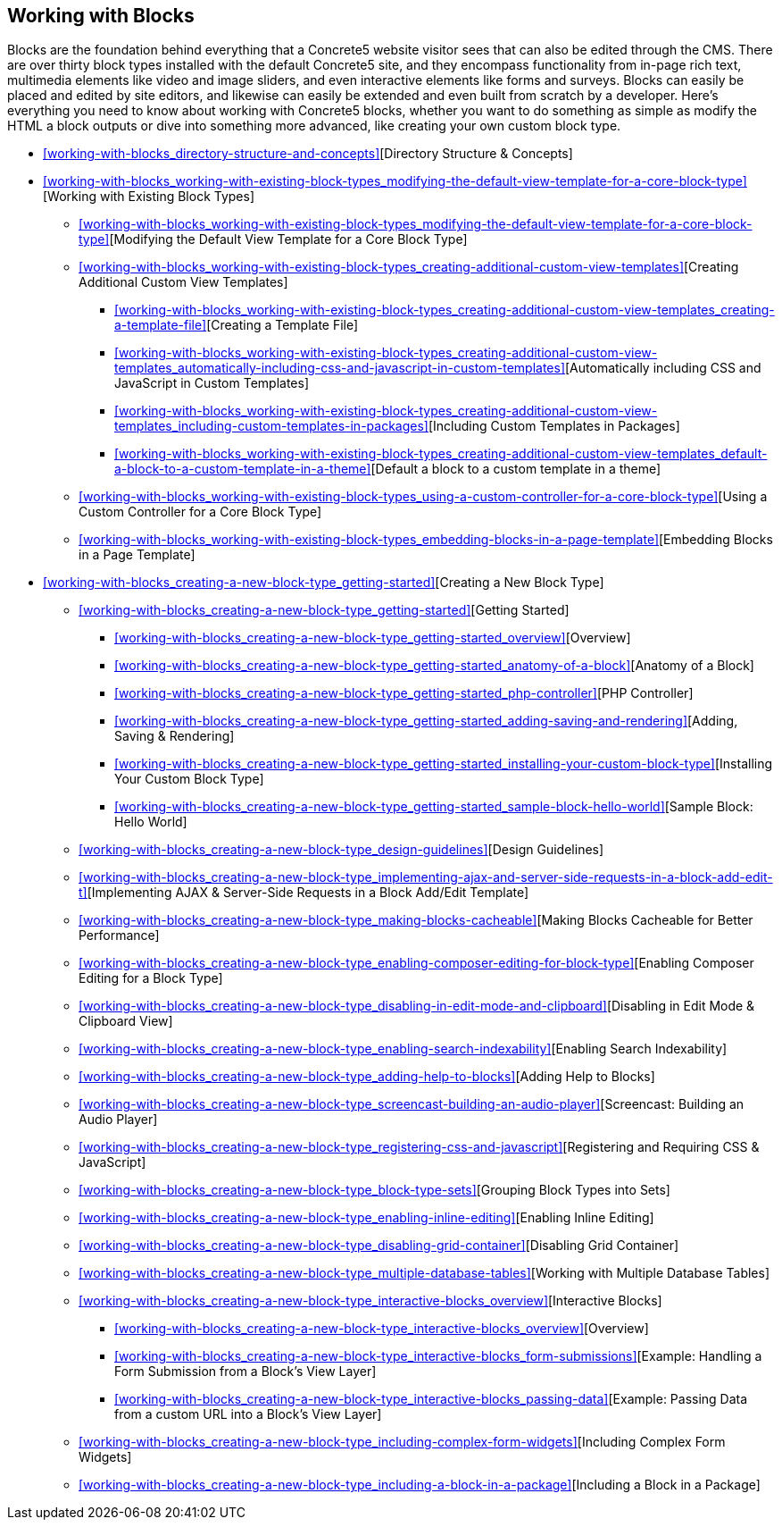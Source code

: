 [[working-with-blocks]]
== Working with Blocks
:doctype: book
:source-highlighter: coderay

Blocks are the foundation behind everything that a Concrete5 website visitor sees that can also be edited through the CMS. There are over thirty block types installed with the default Concrete5 site, and they encompass functionality from in-page rich text, multimedia elements like video and image sliders, and even interactive elements like forms and surveys. Blocks can easily be placed and edited by site editors, and likewise can easily be extended and even built from scratch by a developer. Here's everything you need to know about working with Concrete5 blocks, whether you want to do something as simple as modify the HTML a block outputs or dive into something more advanced, like creating your own custom block type.

* <<working-with-blocks_directory-structure-and-concepts>>[Directory Structure & Concepts]
* <<working-with-blocks_working-with-existing-block-types_modifying-the-default-view-template-for-a-core-block-type>>[Working with Existing Block Types]
** <<working-with-blocks_working-with-existing-block-types_modifying-the-default-view-template-for-a-core-block-type>>[Modifying the Default View Template for a Core Block Type]
** <<working-with-blocks_working-with-existing-block-types_creating-additional-custom-view-templates>>[Creating Additional Custom View Templates]
*** <<working-with-blocks_working-with-existing-block-types_creating-additional-custom-view-templates_creating-a-template-file>>[Creating a Template File]
*** <<working-with-blocks_working-with-existing-block-types_creating-additional-custom-view-templates_automatically-including-css-and-javascript-in-custom-templates>>[Automatically including CSS and JavaScript in Custom Templates]
*** <<working-with-blocks_working-with-existing-block-types_creating-additional-custom-view-templates_including-custom-templates-in-packages>>[Including Custom Templates in Packages]
*** <<working-with-blocks_working-with-existing-block-types_creating-additional-custom-view-templates_default-a-block-to-a-custom-template-in-a-theme>>[Default a block to a custom template in a theme]
** <<working-with-blocks_working-with-existing-block-types_using-a-custom-controller-for-a-core-block-type>>[Using a Custom Controller for a Core Block Type]
** <<working-with-blocks_working-with-existing-block-types_embedding-blocks-in-a-page-template>>[Embedding Blocks in a Page Template]
* <<working-with-blocks_creating-a-new-block-type_getting-started>>[Creating a New Block Type]
** <<working-with-blocks_creating-a-new-block-type_getting-started>>[Getting Started]
*** <<working-with-blocks_creating-a-new-block-type_getting-started_overview>>[Overview]
*** <<working-with-blocks_creating-a-new-block-type_getting-started_anatomy-of-a-block>>[Anatomy of a Block]
*** <<working-with-blocks_creating-a-new-block-type_getting-started_php-controller>>[PHP Controller]
*** <<working-with-blocks_creating-a-new-block-type_getting-started_adding-saving-and-rendering>>[Adding, Saving & Rendering]
*** <<working-with-blocks_creating-a-new-block-type_getting-started_installing-your-custom-block-type>>[Installing Your Custom Block Type]
*** <<working-with-blocks_creating-a-new-block-type_getting-started_sample-block-hello-world>>[Sample Block: Hello World]
** <<working-with-blocks_creating-a-new-block-type_design-guidelines>>[Design Guidelines]
** <<working-with-blocks_creating-a-new-block-type_implementing-ajax-and-server-side-requests-in-a-block-add-edit-t>>[Implementing AJAX & Server-Side Requests in a Block Add/Edit Template]
** <<working-with-blocks_creating-a-new-block-type_making-blocks-cacheable>>[Making Blocks Cacheable for Better Performance]
** <<working-with-blocks_creating-a-new-block-type_enabling-composer-editing-for-block-type>>[Enabling Composer Editing for a Block Type]
** <<working-with-blocks_creating-a-new-block-type_disabling-in-edit-mode-and-clipboard>>[Disabling in Edit Mode & Clipboard View]
** <<working-with-blocks_creating-a-new-block-type_enabling-search-indexability>>[Enabling Search Indexability]
** <<working-with-blocks_creating-a-new-block-type_adding-help-to-blocks>>[Adding Help to Blocks]
** <<working-with-blocks_creating-a-new-block-type_screencast-building-an-audio-player>>[Screencast: Building an Audio Player]
** <<working-with-blocks_creating-a-new-block-type_registering-css-and-javascript>>[Registering and Requiring CSS & JavaScript]
** <<working-with-blocks_creating-a-new-block-type_block-type-sets>>[Grouping Block Types into Sets]
** <<working-with-blocks_creating-a-new-block-type_enabling-inline-editing>>[Enabling Inline Editing]
** <<working-with-blocks_creating-a-new-block-type_disabling-grid-container>>[Disabling Grid Container]
** <<working-with-blocks_creating-a-new-block-type_multiple-database-tables>>[Working with Multiple Database Tables]
** <<working-with-blocks_creating-a-new-block-type_interactive-blocks_overview>>[Interactive Blocks]
*** <<working-with-blocks_creating-a-new-block-type_interactive-blocks_overview>>[Overview]
*** <<working-with-blocks_creating-a-new-block-type_interactive-blocks_form-submissions>>[Example: Handling a Form Submission from a Block's View Layer]
*** <<working-with-blocks_creating-a-new-block-type_interactive-blocks_passing-data>>[Example: Passing Data from a custom URL into a Block's View Layer]
** <<working-with-blocks_creating-a-new-block-type_including-complex-form-widgets>>[Including Complex Form Widgets]
** <<working-with-blocks_creating-a-new-block-type_including-a-block-in-a-package>>[Including a Block in a Package]
